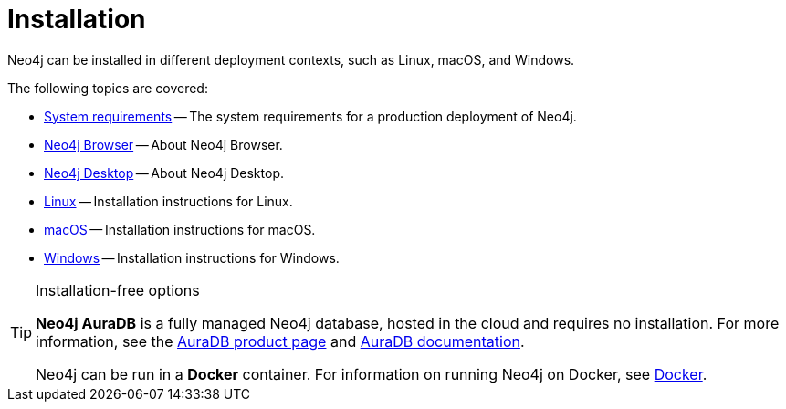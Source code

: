 [[installation]]
= Installation
:description: Neo4j installation on Linux, macOS, and Windows.

Neo4j can be installed in different deployment contexts, such as Linux, macOS, and Windows.

The following topics are covered:

* xref:installation/requirements.adoc[System requirements] -- The system requirements for a production deployment of Neo4j.
* xref:installation/neo4j-browser.adoc[Neo4j Browser] -- About Neo4j Browser.
* xref:installation/neo4j-desktop.adoc[Neo4j Desktop] -- About Neo4j Desktop.
* xref:installation/linux/index.adoc[Linux] -- Installation instructions for Linux.
* xref:installation/osx.adoc[macOS] -- Installation instructions for macOS.
* xref:installation/windows.adoc[Windows] -- Installation instructions for Windows.

.Installation-free options
[TIP]
====
*Neo4j AuraDB* is a fully managed Neo4j database, hosted in the cloud and requires no installation.
For more information, see the link:https://neo4j.com/aura/[AuraDB product page] and link:https://neo4j.com/docs/aura/current/[AuraDB documentation].

Neo4j can be run in a *Docker* container.
For information on running Neo4j on Docker, see xref:docker/index.adoc[Docker].
====



